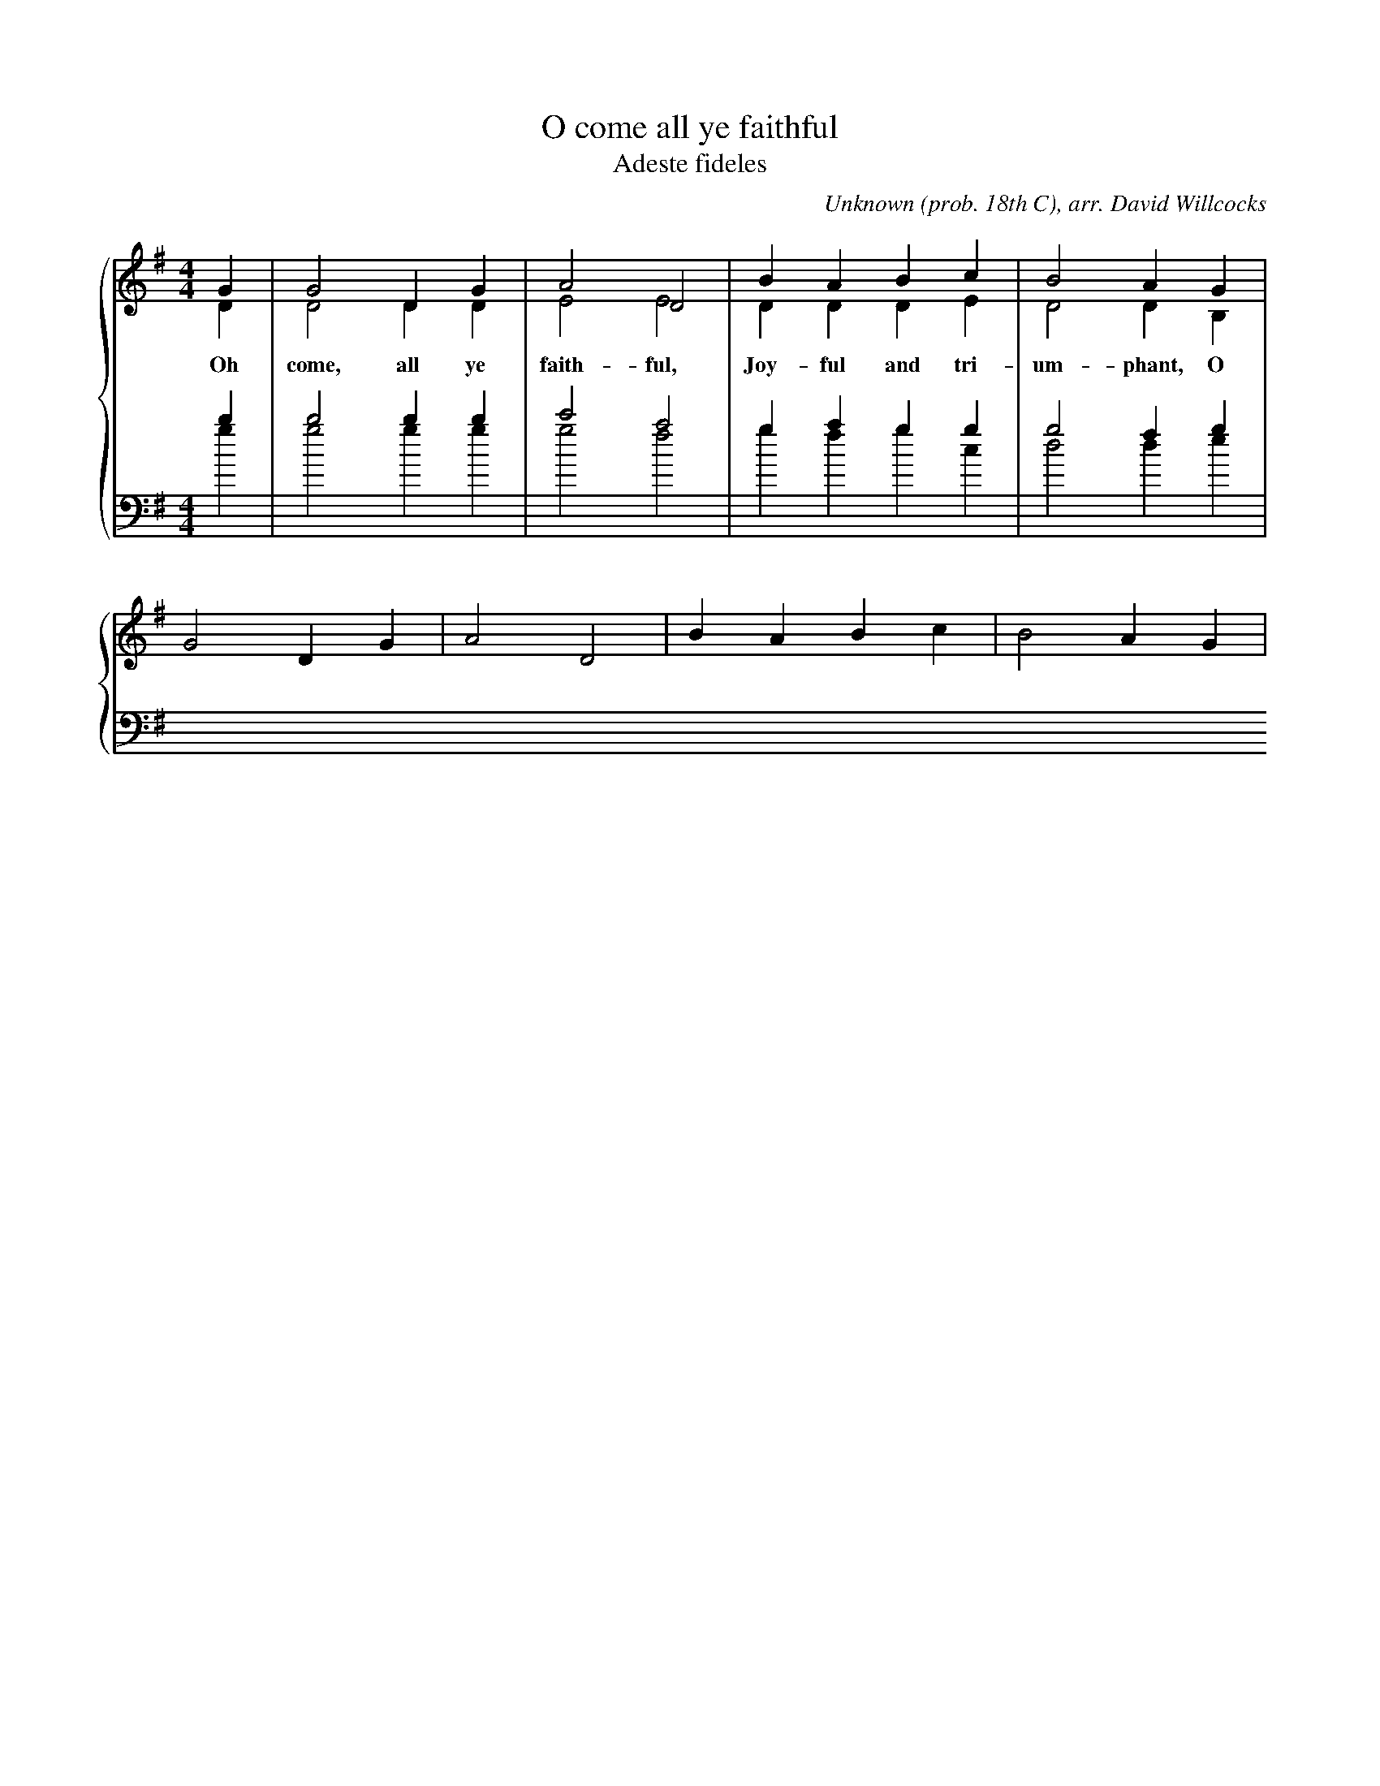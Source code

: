 % anonymous.abc -*- abc -*-
%
% Songs for choir, author unknown.
%
% $Id: anonymous.abc,v 1.2 2004/01/21 15:25:46 bert Exp $
%

X:1
T:O come all ye faithful
T:Adeste fideles
C:Unknown (prob. 18th C), arr. David Willcocks
Z:Bert Van Vreckem <bertvv@advalvas.be>
M:4/4
L:1/4
%%staves {(1 2) (3 4)}
K:G
%
% 1st system
%
V:1 clef=treble
G | G2 DG | A2 D2 | BA Bc | B2 AG |
w: Oh come, all ye faith-ful, Joy-ful and tri-um-phant, O
V:2 clef=treble
%%jsastem=dn
D | D2 DD | E2 E2 | DD DE | D2 DB, |
V:3 clef=bass
b | b2 bb | c'2 a2 | ga gg | g2 fg |
V:4 clef=bass
%%jsastem=dn
g | g2 gg | g2 f2 | gf gc | d2 de |
V:1
G2 DG | A2 D2 | BA Bc | B2 AG |
%D | G2 FE | FG AB | F2 ED | D3 D |
%w: come ye, O come_ ye to Beth-_le-hem
%V:2
%D2 DB, | ( B,^C ) DC | D2 DD | ( D2 ^C3/2) D/ | D3 z |
%V:3
%g2 aa | ( ag ) fd | ( a2 g3/2 ) f/ | f3 z |
%V:4
%d2 de | e2 eA | ( dB ) FG | ( A2 A3/2 ) d/ | 3 z |

%d2 cB | c2 B2 | AB GA | F2 DG |
%w: Come and be-hold him Born the King of An-gels: O
%GF GA | G2 DB | BA Bc | B2 AB |
%w: come let us a-dore him, O come let us a-dore him, O
%cB AG | F2 ( Gc ) | ( B2 A3/2 ) G/ | G4 ||
%w: come, let us a-dore him_ Christ_ the Lord!
%V:2 clef=treble
%D2 DB, | ( B,^C ) DC | D2 DD | ( D2 ^C3/2) D/ | D3 z |
%D ( E/F/ G) | ( GF ) G2 | DD EE | D2 D z |
%z4 | z2 zD | DD DD | D2 DG |
%FG D ( D/^C/ ) | D2 ( DE ) | ( D2 D3/2 ) B,/ | B4 ||
%V:3 clef=bass
%G,2 A,A, | ( A,G, ) F,D, | ( A,2 G,3/2 ) F,/ | F,3 z |
%B,2 CD | C2 D2 | DG, B,C | A,2 F, z |
%z4 | z2 zG, | G,F, G,A, | G,2 F, D |
%DD A,A, | A,2 G,2 | ( G,2 F,3/2 ) G,/ | G,4 ||
%V:4 clef=bass
%D,2 D,E, | E,2 E,A,, | ( D,B,, ) F,,G,, | ( A,,2 A,,3/2 ) D,/ | D,3 z |
%B,2 A,G, | A,2 G,2 | F,G, E,C, | D,2 Dz |
%z4 | z4 | z4 | z2 z G, |
%A,G, F,E, | ( D,C, ) ( B,,C, ) | (D,2 D,3/2 ) G,,/ | G,,4 ||
